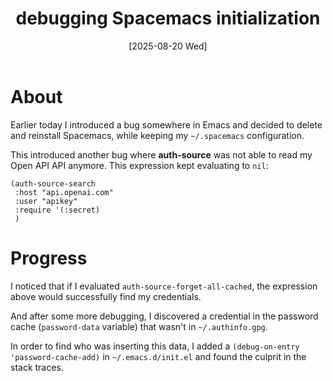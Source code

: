#+title: debugging Spacemacs initialization
#+date: [2025-08-20 Wed]

* About

Earlier today I introduced a bug somewhere in Emacs and decided to delete and
reinstall Spacemacs, while keeping my ~~/.spacemacs~ configuration.

This introduced another bug where *auth-source* was not able to read my Open API
API anymore. This expression kept evaluating to ~nil~:

#+begin_src elisp
  (auth-source-search
   :host "api.openai.com"
   :user "apikey"
   :require '(:secret)
   )
#+end_src

* Progress

I noticed that if I evaluated ~auth-source-forget-all-cached~, the expression
above would successfully find my credentials.

And after some more debugging, I discovered a credential in the password cache
(~password-data~ variable) that wasn't in ~~/.authinfo.gpg~.

In order to find who was inserting this data, I added a ~(debug-on-entry
'password-cache-add)~ in ~~/.emacs.d/init.el~ and found the culprit in the stack
traces.
